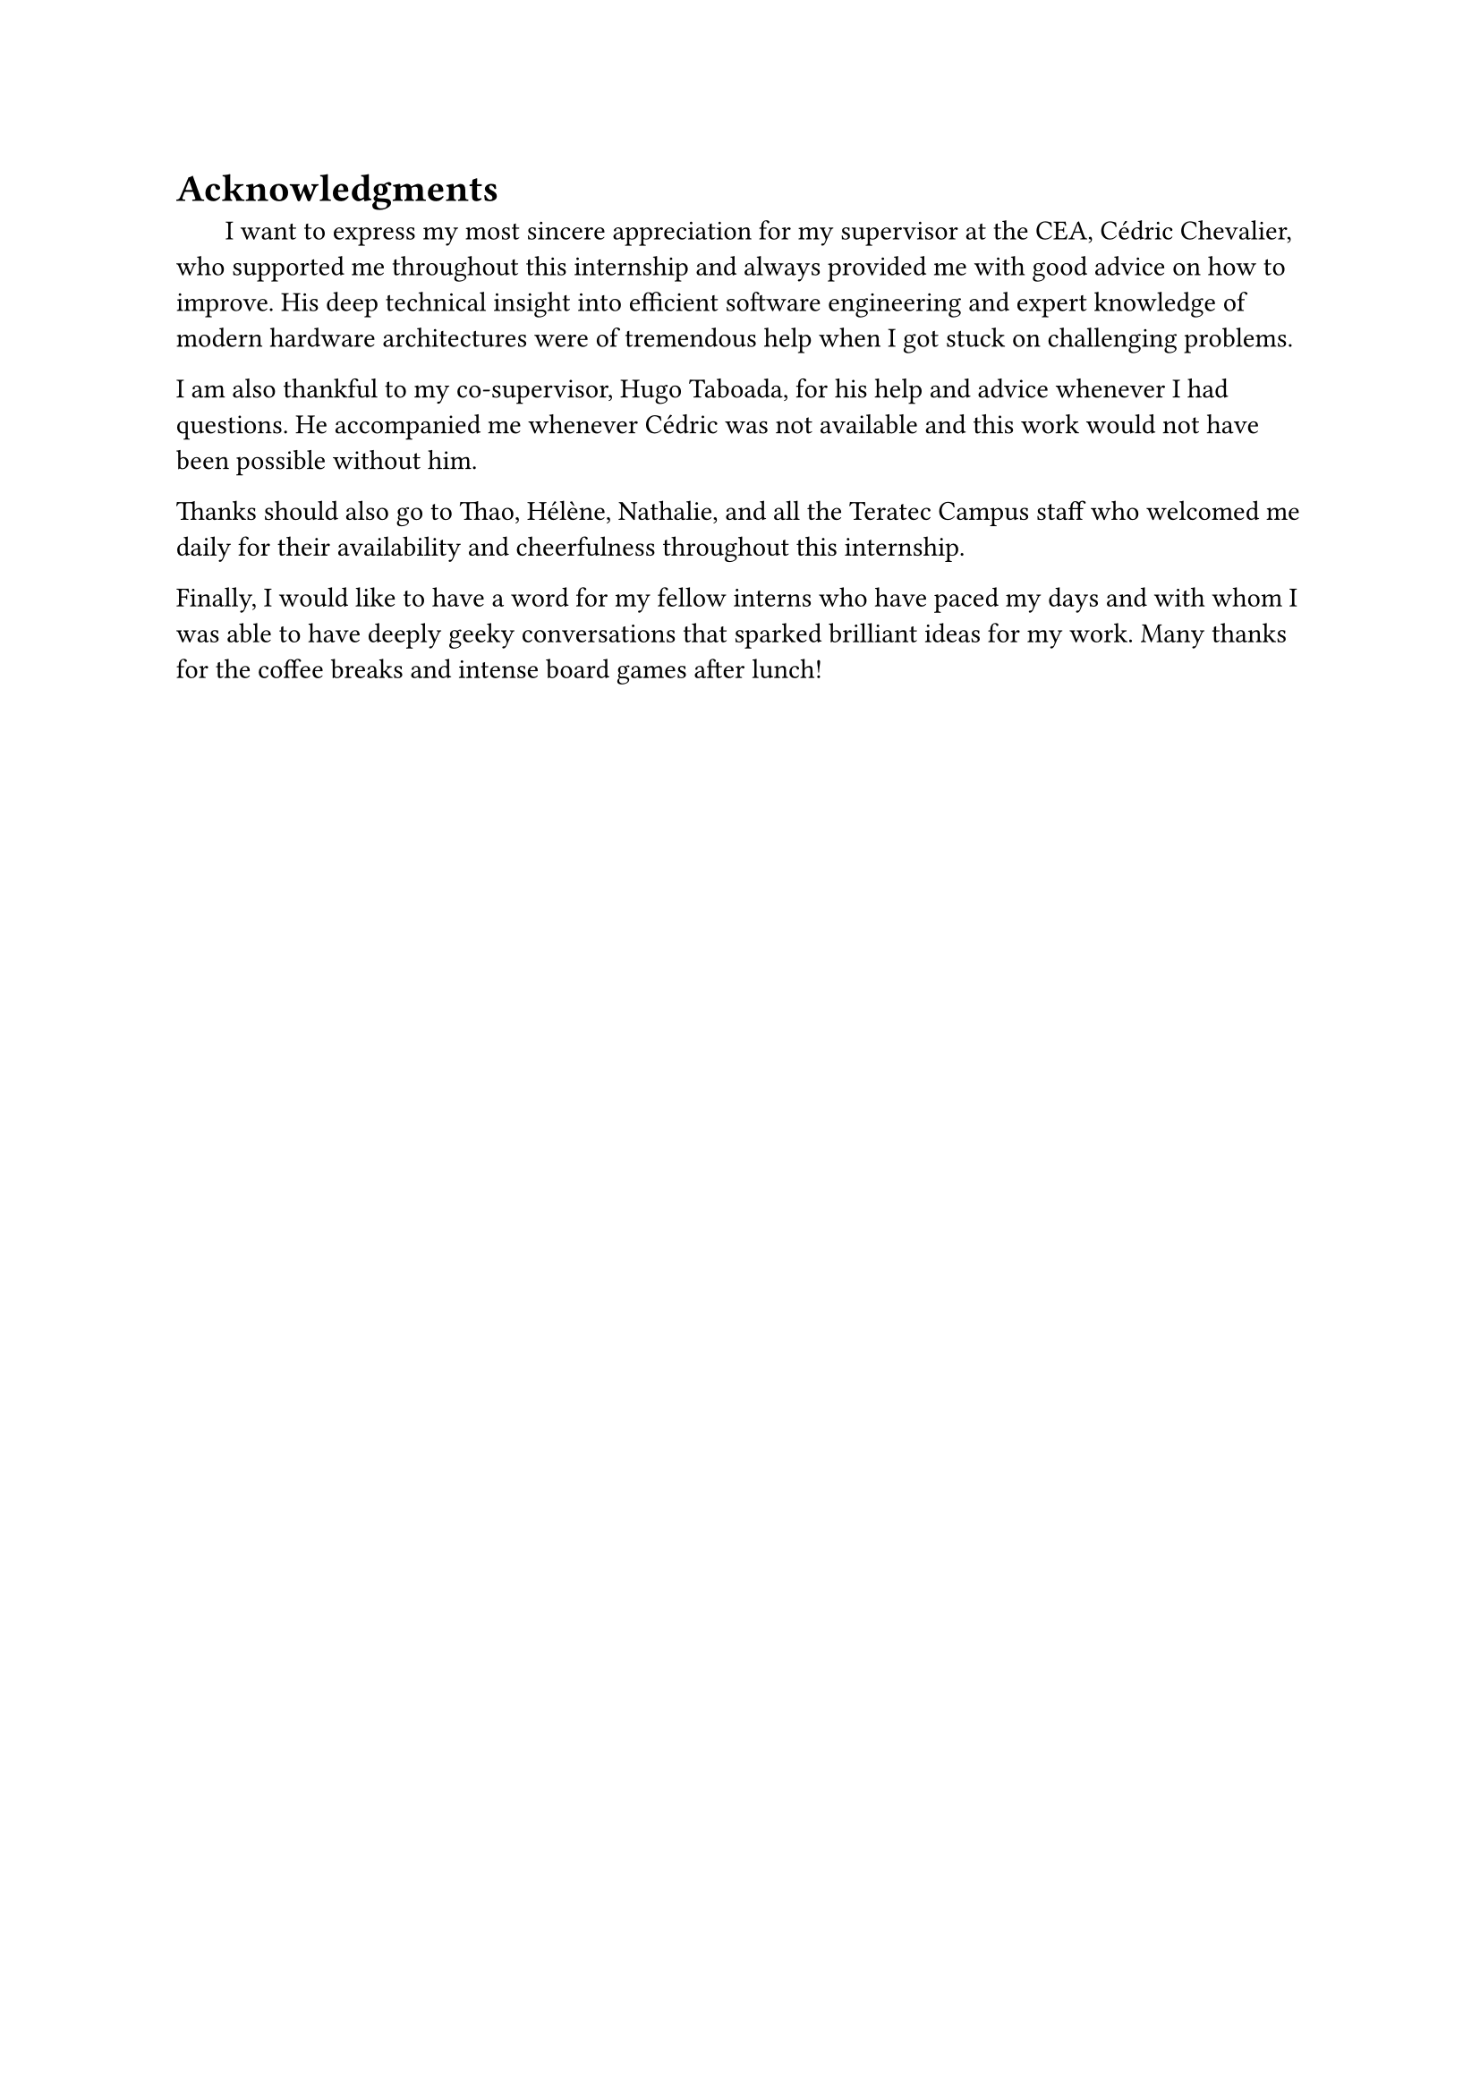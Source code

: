 = Acknowledgments

#h(1.8em)
I want to express my most sincere appreciation for my supervisor at the CEA, Cédric Chevalier, who supported me throughout this internship and always provided me with good advice on how to improve. His deep technical insight into efficient software engineering and expert knowledge of modern hardware architectures were of tremendous help when I got stuck on challenging problems.

I am also thankful to my co-supervisor, Hugo Taboada, for his help and advice whenever I had questions. He accompanied me whenever Cédric was not available and this work would not have been possible without him.

Thanks should also go to Thao, Hélène, Nathalie, and all the Teratec Campus staff who welcomed me daily for their availability and cheerfulness throughout this internship.

Finally, I would like to have a word for my fellow interns who have paced my days and with whom I was able to have deeply geeky conversations that sparked brilliant ideas for my work. Many thanks for the coffee breaks and intense board games after lunch! 